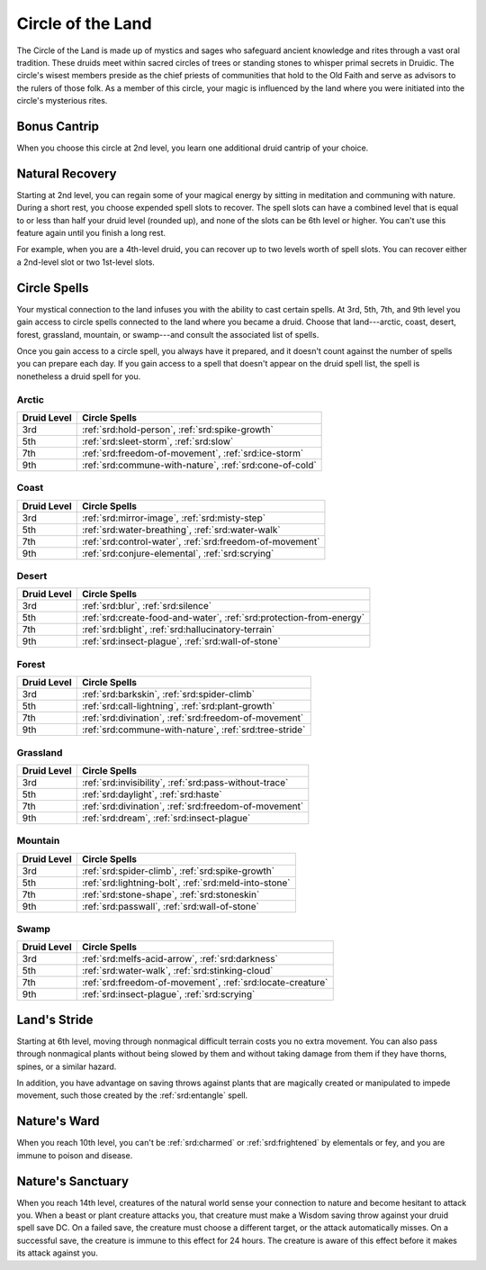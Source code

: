 .. _srd:druid-land-archetype:

Circle of the Land
^^^^^^^^^^^^^^^^^^

The Circle of the Land is made up of mystics and sages who safeguard
ancient knowledge and rites through a vast oral tradition. These druids
meet within sacred circles of trees or standing stones to whisper primal
secrets in Druidic. The circle's wisest members preside as the chief
priests of communities that hold to the Old Faith and serve as advisors
to the rulers of those folk. As a member of this circle, your magic is
influenced by the land where you were initiated into the circle's
mysterious rites.

Bonus Cantrip
~~~~~~~~~~~~~

When you choose this circle at 2nd level, you learn one additional druid
cantrip of your choice.

Natural Recovery
~~~~~~~~~~~~~~~~

Starting at 2nd level, you can regain some of your magical energy by
sitting in meditation and communing with nature. During a short rest,
you choose expended spell slots to recover. The spell slots can have a
combined level that is equal to or less than half your druid level
(rounded up), and none of the slots can be 6th level or higher. You
can't use this feature again until you finish a long rest.

For example, when you are a 4th-level druid, you can recover up to two
levels worth of spell slots. You can recover either a 2nd-level slot or
two 1st-level slots.

Circle Spells
~~~~~~~~~~~~~

Your mystical connection to the land infuses you with the ability to
cast certain spells. At 3rd, 5th, 7th, and 9th level you gain access to
circle spells connected to the land where you became a druid. Choose
that land---arctic, coast, desert, forest, grassland, mountain, or
swamp---and consult the associated list of spells.

Once you gain access to a circle spell, you always have it prepared, and
it doesn't count against the number of spells you can prepare each day.
If you gain access to a spell that doesn't appear on the druid spell
list, the spell is nonetheless a druid spell for you.

Arctic
******

+------------------+----------------------------------------------------------+
| Druid Level      | Circle Spells                                            |
+==================+==========================================================+
| 3rd              | :ref:`srd:hold-person`, :ref:`srd:spike-growth`          |
+------------------+----------------------------------------------------------+
| 5th              | :ref:`srd:sleet-storm`, :ref:`srd:slow`                  |
+------------------+----------------------------------------------------------+
| 7th              | :ref:`srd:freedom-of-movement`, :ref:`srd:ice-storm`     |
+------------------+----------------------------------------------------------+
| 9th              | :ref:`srd:commune-with-nature`, :ref:`srd:cone-of-cold`  |
+------------------+----------------------------------------------------------+

Coast
*****

+------------------+-----------------------------------------------------------------------+
| Druid Level      | Circle Spells                                                         |
+==================+=======================================================================+
| 3rd              | :ref:`srd:mirror-image`, :ref:`srd:misty-step`                        |
+------------------+-----------------------------------------------------------------------+
| 5th              | :ref:`srd:water-breathing`, :ref:`srd:water-walk`                     |
+------------------+-----------------------------------------------------------------------+
| 7th              | :ref:`srd:control-water`, :ref:`srd:freedom-of-movement`              |
+------------------+-----------------------------------------------------------------------+
| 9th              | :ref:`srd:conjure-elemental`, :ref:`srd:scrying`                      |
+------------------+-----------------------------------------------------------------------+

Desert
******

+------------------+----------------------------------------------------------------------+
| Druid Level      | Circle Spells                                                        |
+==================+======================================================================+
| 3rd              | :ref:`srd:blur`, :ref:`srd:silence`                                  |
+------------------+----------------------------------------------------------------------+
| 5th              | :ref:`srd:create-food-and-water`, :ref:`srd:protection-from-energy`  |
+------------------+----------------------------------------------------------------------+
| 7th              | :ref:`srd:blight`, :ref:`srd:hallucinatory-terrain`                  |
+------------------+----------------------------------------------------------------------+
| 9th              | :ref:`srd:insect-plague`, :ref:`srd:wall-of-stone`                   |
+------------------+----------------------------------------------------------------------+

Forest
******

+------------------+---------------------------------------------------------------+
| Druid Level      | Circle Spells                                                 |
+==================+===============================================================+
| 3rd              | :ref:`srd:barkskin`, :ref:`srd:spider-climb`                  |
+------------------+---------------------------------------------------------------+
| 5th              | :ref:`srd:call-lightning`, :ref:`srd:plant-growth`            |
+------------------+---------------------------------------------------------------+
| 7th              | :ref:`srd:divination`, :ref:`srd:freedom-of-movement`         |
+------------------+---------------------------------------------------------------+
| 9th              | :ref:`srd:commune-with-nature`, :ref:`srd:tree-stride`        |
+------------------+---------------------------------------------------------------+

Grassland
*********

+------------------+---------------------------------------------------------------+
| Druid Level      | Circle Spells                                                 |
+==================+===============================================================+
| 3rd              | :ref:`srd:invisibility`, :ref:`srd:pass-without-trace`        |
+------------------+---------------------------------------------------------------+
| 5th              | :ref:`srd:daylight`, :ref:`srd:haste`                         |
+------------------+---------------------------------------------------------------+
| 7th              | :ref:`srd:divination`, :ref:`srd:freedom-of-movement`         |
+------------------+---------------------------------------------------------------+
| 9th              | :ref:`srd:dream`, :ref:`srd:insect-plague`                    |
+------------------+---------------------------------------------------------------+

Mountain
********

+------------------+---------------------------------------------------------------+
| Druid Level      | Circle Spells                                                 |
+==================+===============================================================+
| 3rd              | :ref:`srd:spider-climb`, :ref:`srd:spike-growth`              |
+------------------+---------------------------------------------------------------+
| 5th              | :ref:`srd:lightning-bolt`, :ref:`srd:meld-into-stone`         |
+------------------+---------------------------------------------------------------+
| 7th              | :ref:`srd:stone-shape`, :ref:`srd:stoneskin`                  |
+------------------+---------------------------------------------------------------+
| 9th              | :ref:`srd:passwall`, :ref:`srd:wall-of-stone`                 |
+------------------+---------------------------------------------------------------+

Swamp
*****

+------------------+---------------------------------------------------------------+
| Druid Level      | Circle Spells                                                 |
+==================+===============================================================+
| 3rd              | :ref:`srd:melfs-acid-arrow`, :ref:`srd:darkness`              |
+------------------+---------------------------------------------------------------+
| 5th              | :ref:`srd:water-walk`, :ref:`srd:stinking-cloud`              |
+------------------+---------------------------------------------------------------+
| 7th              | :ref:`srd:freedom-of-movement`, :ref:`srd:locate-creature`    |
+------------------+---------------------------------------------------------------+
| 9th              | :ref:`srd:insect-plague`, :ref:`srd:scrying`                  |
+------------------+---------------------------------------------------------------+

Land's Stride
~~~~~~~~~~~~~

Starting at 6th level, moving through nonmagical difficult terrain costs
you no extra movement. You can also pass through nonmagical plants
without being slowed by them and without taking damage from them if they
have thorns, spines, or a similar hazard.

In addition, you have advantage on saving throws against plants that are
magically created or manipulated to impede movement, such those created
by the :ref:`srd:entangle` spell.

Nature's Ward
~~~~~~~~~~~~~

When you reach 10th level, you can't be :ref:`srd:charmed` or :ref:`srd:frightened` by
elementals or fey, and you are immune to poison and disease.

Nature's Sanctuary
~~~~~~~~~~~~~~~~~~

When you reach 14th level, creatures of the natural world sense your
connection to nature and become hesitant to attack you. When a beast or
plant creature attacks you, that creature must make a Wisdom saving
throw against your druid spell save DC. On a failed save, the creature
must choose a different target, or the attack automatically misses. On a
successful save, the creature is immune to this effect for 24 hours.
The creature is aware of this effect before it makes
its attack against you.